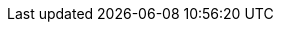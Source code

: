 :stack-version: 6.1.1
:doc-branch: master
:go-version: 1.9.2
:release-state: released
:python: 2.7.9
:docker: 1.12
:docker-compose: 1.11
